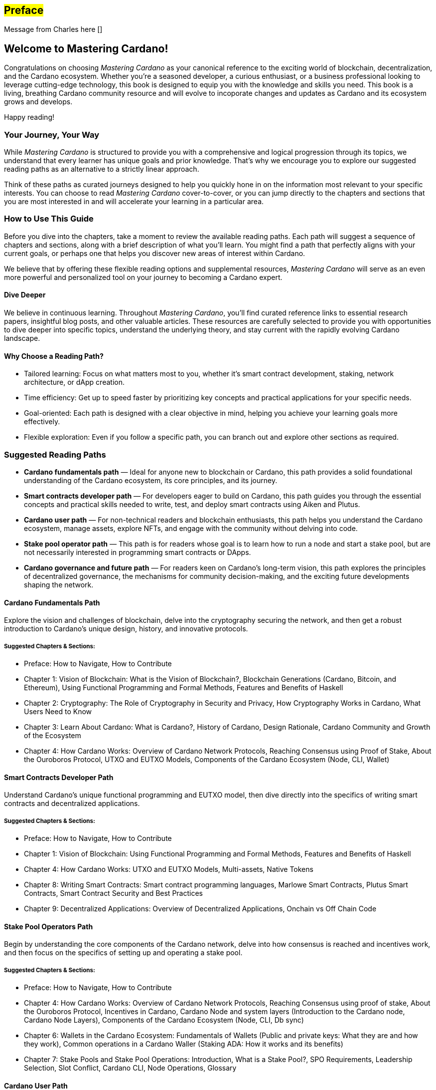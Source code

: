 [[preface]]
== #Preface#

Message from Charles here []

== Welcome to Mastering Cardano!

Congratulations on choosing _Mastering Cardano_ as your canonical reference to the exciting world of blockchain, decentralization, and the Cardano ecosystem. Whether you're a seasoned developer, a curious enthusiast, or a business professional looking to leverage cutting-edge technology, this book is designed to equip you with the knowledge and skills you need. This book is a living, breathing Cardano community resource and will evolve to incoporate changes and updates as Cardano and its ecosystem grows and develops.

Happy reading!

=== Your Journey, Your Way

While _Mastering Cardano_ is structured to provide you with a comprehensive and logical progression through its topics, we understand that every learner has unique goals and prior knowledge. That's why we encourage you to explore our suggested reading paths as an alternative to a strictly linear approach.

Think of these paths as curated journeys designed to help you quickly hone in on the information most relevant to your specific interests. You can choose to read _Mastering Cardano_ cover-to-cover, or you can jump directly to the chapters and sections that you are most interested in and will accelerate your learning in a particular area.

=== How to Use This Guide

Before you dive into the chapters, take a moment to review the available reading paths. Each path will suggest a sequence of chapters and sections, along with a brief description of what you'll learn. You might find a path that perfectly aligns with your current goals, or perhaps one that helps you discover new areas of interest within Cardano.

We believe that by offering these flexible reading options and supplemental resources, _Mastering Cardano_ will serve as an even more powerful and personalized tool on your journey to becoming a Cardano expert.

==== Dive Deeper

We believe in continuous learning. Throughout _Mastering Cardano_, you'll find curated reference links to essential research papers, insightful blog posts, and other valuable articles. These resources are carefully selected to provide you with opportunities to dive deeper into specific topics, understand the underlying theory, and stay current with the rapidly evolving Cardano landscape.

==== Why Choose a Reading Path?

- Tailored learning: Focus on what matters most to you, whether it's smart contract development, staking, network architecture, or dApp creation.
- Time efficiency: Get up to speed faster by prioritizing key concepts and practical applications for your specific needs.
- Goal-oriented: Each path is designed with a clear objective in mind, helping you achieve your learning goals more effectively.
- Flexible exploration: Even if you follow a specific path, you can branch out and explore other sections as required.

=== Suggested Reading Paths
- *Cardano fundamentals path* — Ideal for anyone new to blockchain or Cardano, this path provides a solid foundational understanding of the Cardano ecosystem, its core principles, and its journey.
- *Smart contracts developer path* — For developers eager to build on Cardano, this path guides you through the essential concepts and practical skills needed to write, test, and deploy smart contracts using Aiken and Plutus.
- *Cardano user path* — For non-technical readers and blockchain enthusiasts, this path helps you understand the Cardano ecosystem, manage assets, explore NFTs, and engage with the community without delving into code.
- *Stake pool operator path* — This path is for readers whose goal is to learn how to run a node and start a stake pool, but are not necessarily interested in programming smart contracts or DApps.
- *Cardano governance and future path* — For readers keen on Cardano's long-term vision, this path explores the principles of decentralized governance, the mechanisms for community decision-making, and the exciting future developments shaping the network.

==== Cardano Fundamentals Path
Explore the vision and challenges of blockchain, delve into the cryptography securing the network, and then get a robust introduction to Cardano's unique design, history, and innovative protocols.

===== Suggested Chapters & Sections:
- Preface: How to Navigate, How to Contribute
- Chapter 1: Vision of Blockchain: What is the Vision of Blockchain?, Blockchain Generations (Cardano, Bitcoin, and Ethereum), Using Functional Programming and Formal Methods, Features and Benefits of Haskell
- Chapter 2: Cryptography: The Role of Cryptography in Security and Privacy, How Cryptography Works in Cardano, What Users Need to Know
- Chapter 3: Learn About Cardano: What is Cardano?, History of Cardano, Design Rationale, Cardano Community and Growth of the Ecosystem
- Chapter 4: How Cardano Works: Overview of Cardano Network Protocols, Reaching Consensus using Proof of Stake, About the Ouroboros Protocol, UTXO and EUTXO Models, Components of the Cardano Ecosystem (Node, CLI, Wallet)

==== Smart Contracts Developer Path
Understand Cardano's unique functional programming and EUTXO model, then dive directly into the specifics of writing smart contracts and decentralized applications.

===== Suggested Chapters & Sections:
- Preface: How to Navigate, How to Contribute
- Chapter 1: Vision of Blockchain: Using Functional Programming and Formal Methods, Features and Benefits of Haskell
- Chapter 4: How Cardano Works: UTXO and EUTXO Models, Multi-assets, Native Tokens
- Chapter 8: Writing Smart Contracts: Smart contract programming languages, Marlowe Smart Contracts, Plutus Smart Contracts, Smart Contract Security and Best Practices
- Chapter 9: Decentralized Applications: Overview of Decentralized Applications, Onchain vs Off Chain Code

==== Stake Pool Operators Path
Begin by understanding the core components of the Cardano network, delve into how consensus is reached and incentives work, and then focus on the specifics of setting up and operating a stake pool.

===== Suggested Chapters & Sections:
- Preface: How to Navigate, How to Contribute
- Chapter 4: How Cardano Works: Overview of Cardano Network Protocols, Reaching Consensus using proof of stake, About the Ouroboros Protocol, Incentives in Cardano, Cardano Node and system layers (Introduction to the Cardano node, Cardano Node Layers), Components of the Cardano Ecosystem (Node, CLI, Db sync)
- Chapter 6: Wallets in the Cardano Ecosystem: Fundamentals of Wallets (Public and private keys: What they are and how they work), Common operations in a Cardano Waller (Staking ADA: How it works and its benefits)
- Chapter 7: Stake Pools and Stake Pool Operations: Introduction, What is a Stake Pool?, SPO Requirements, Leadership Selection, Slot Conflict, Cardano CLI, Node Operations, Glossary

==== Cardano User Path
Learn the foundational blockchain concepts, then discover how to interact with the network using wallets, manage your digital assets, and understand native tokens and NFTs.

===== Suggested Chapters & Sections:
- Preface: How to Navigate, How to Contribute
- Chapter 1: Vision of Blockchain: What is the Vision of Blockchain?, Sample Use Cases, Overview of a Blockchain Network, Blockchain Generations (Cardano, Bitcoin, and Ethereum) 
- Chapter 3: Learn About Cardano: What is Cardano?, Cardano Community and Growth of the Ecosystem 
- Chapter 4: How Cardano Works: UTXO and EUTXO Models, Multi-assets, Native Tokens (fungible and non-fungible) 
- Chapter 6: Wallets in the Cardano Ecosystem: Fundamentals of Wallets, Wallets in the Cardano Ecosystem, Setting Up a Cardano Light Wallet, Common operations in a Cardano Wallet (Sending and receiving ada, Staking ada) 

==== Cardano Governance & Future Path
Understand how Cardano's governance model operates, explore key initiatives like Project Catalyst and CIPs, and look ahead to future advancements and the Cardano 2.0 vision.

===== Suggested Chapters & Sections:
- Preface: How to Navigate, How to Contribute
- Chapter 5: Cardano Governance: Introduction to Governance, On-chain Governance (CIPs, Catalyst), About Project Catalyst, The Birth of Intersect, Open Governance in Voltaire (CIP-1694, Types of Governance actions, DReps, SPOs and Constitutional Committee, Voting Mechanisms, Enactment Process, Examples), Voltaire Phase of Development
- Chapter 10: Advanced Cardano Topics: Decentralized Autonomous Organizations (About DAOs, Mechanism Design/Governance)
- Chapter 11: Looking Forward: Constitutional Committee, DRep Pioneer Program & Education, Cardano 2.0 Vision Overview, Mithril, Hydra

=== Join the Community: Contribute to Mastering Cardano
_Mastering Cardano_ is more than just a book; it's intended to be a community-driven resource that grows and improves with the collective knowledge of the Cardano ecosystem. The world of blockchain is dynamic, and we believe the best way to keep this resource current, accurate, and truly comprehensive is through your valuable contributions.

We encourage you to become an active participant in shaping the future editions of this book. Whether you spot a typo, have a clearer explanation for a complex concept, discover an outdated reference, or identify an area where more depth is needed, your input is incredibly valuable. We kindly ask that you first spend time navigating the book and its content and getting to know its structure and sections, so that your feedback is most valuable. 

==== How can you contribute?
_Mastering Cardano_ is an evolving community resource which will improve with contributions and corrections from the Cardano community. Please raise a pull request in our Mastering Cardano repository with your suggested improvements. 

- Suggest Enhancements: Have an idea for a new section, a better example, or a more efficient way to explain something? Share it!
- Propose Updates: As Cardano evolves, so too should this book. Help us keep the content fresh and relevant.
- Report Issues: Found a bug, a broken link, or a typo? Let us know!
